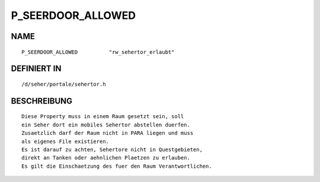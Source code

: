 P_SEERDOOR_ALLOWED
==================

NAME
----
::

    P_SEERDOOR_ALLOWED		"rw_sehertor_erlaubt"                          

DEFINIERT IN
------------
::

    /d/seher/portale/sehertor.h

BESCHREIBUNG
------------
::

     Diese Property muss in einem Raum gesetzt sein, soll
     ein Seher dort ein mobiles Sehertor abstellen duerfen.
     Zusaetzlich darf der Raum nicht in PARA liegen und muss
     als eigenes File existieren.
     Es ist darauf zu achten, Sehertore nicht in Questgebieten,
     direkt an Tanken oder aehnlichen Plaetzen zu erlauben.
     Es gilt die Einschaetzung des fuer den Raum Verantwortlichen.

